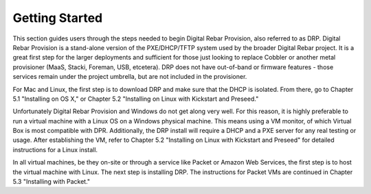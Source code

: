 


Getting Started
===============

This section guides users through the steps needed to begin Digital Rebar Provision, also referred to as DRP.  Digital Rebar Provision is a stand-alone version of the PXE/DHCP/TFTP system used by the broader Digital Rebar project.  It is a great first step for the larger deployments and sufficient for those just looking to replace Cobbler or another metal provisioner (MaaS, Stacki, Foreman, USB, etcetera).  DRP does not have out-of-band or firmware features - those services remain under the project umbrella, but are not included in the provisioner.

For Mac and Linux, the first step is to download DRP and make sure that the DHCP is isolated. From there, go to Chapter 5.1 "Installing on OS X," or Chapter 5.2 "Installing on Linux with Kickstart and Preseed."

Unfortunately Digital Rebar Provision and Windows do not get along very well. For this reason, it is highly preferable to run a virtual machine with a Linux OS on a Windows physical machine.  This means using a VM monitor, of which Virtual Box is most compatible with DPR.  Additionally, the DRP install will require a DHCP and a PXE server for any real testing or usage.  After establishing the VM, refer to Chapter 5.2 "Installing on Linux with Kickstart and Preseed" for detailed instructions for a Linux install. 

In all virtual machines, be they on-site or through a service like Packet or Amazon Web Services, the first step is to host the virtual machine with Linux. The next step is installing DRP. The instructions for Packet VMs are continued in Chapter 5.3 "Installing with Packet." 
